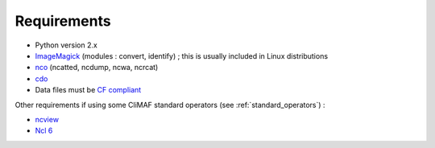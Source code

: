 .. _requirements:

Requirements
------------

- Python version 2.x
- `ImageMagick <http://www.imagemagick.org/>`_ (modules : convert,  identify) ; this is usually included in Linux distributions
- `nco <http://nco.sourceforge.net/>`_ (ncatted, ncdump, ncwa, ncrcat) 
- `cdo <https://code.zmaw.de/projects/cdo/embedded/1.6.4/cdo.html>`_
- Data files must be `CF compliant <http://cfconventions.org/>`_

Other requirements if using some CliMAF standard operators (see :ref:`standard_operators`) :  

- `ncview <http://meteora.ucsd.edu:80/~pierce/ncview_home_page.html>`_
- `Ncl 6 <http://www.ncl.ucar.edu/>`_

